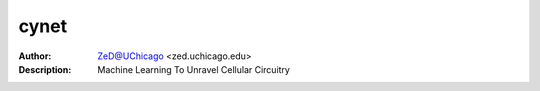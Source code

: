 ===============
cynet
===============

.. image:: http://zed.uchicago.edu/logo/logozed1.png
   :height: 400px
   :scale: 50 %
   :alt: alternate text
   :align: center


.. class:: no-web no-pdf

:Author: ZeD@UChicago <zed.uchicago.edu>
:Description: Machine Learning To Unravel Cellular Circuitry